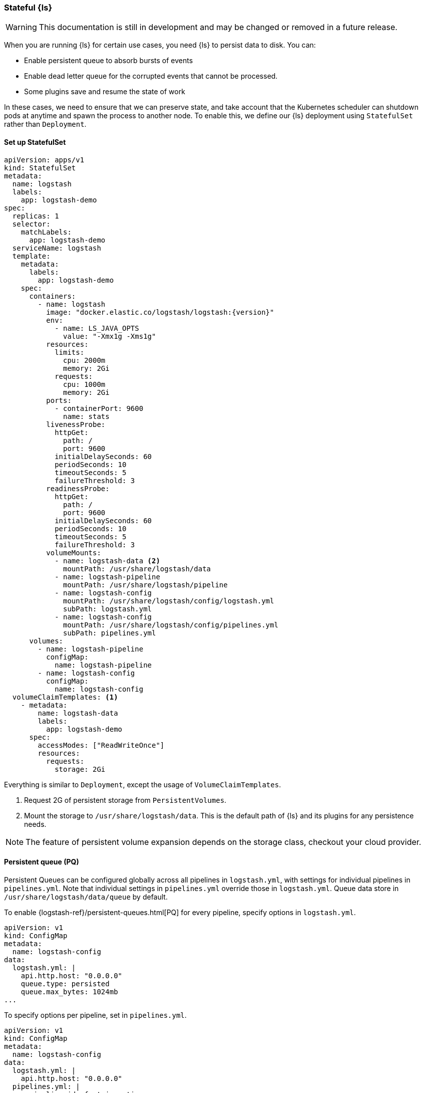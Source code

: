 [[ls-k8s-persistent-storage]]
=== Stateful {ls}

WARNING: This documentation is still in development and may be changed or removed in a future release.

When you are running {ls} for certain use cases, you need {ls} to persist data to disk. You can:

- Enable persistent queue to absorb bursts of events 
- Enable dead letter queue for the corrupted events that cannot be processed.
- Some plugins save and resume the state of work

In these cases, we need to ensure that we can preserve state, and take account that the Kubernetes scheduler can shutdown pods at anytime and spawn the process to another node. To enable this, we define our {ls} deployment using `StatefulSet` rather than `Deployment`.

[[persistent-storage-statefulset]]
==== Set up StatefulSet

[source,yaml]
--
apiVersion: apps/v1
kind: StatefulSet
metadata:
  name: logstash
  labels:
    app: logstash-demo
spec:
  replicas: 1
  selector:
    matchLabels:
      app: logstash-demo
  serviceName: logstash
  template:
    metadata:
      labels:
        app: logstash-demo
    spec:
      containers:
        - name: logstash
          image: "docker.elastic.co/logstash/logstash:{version}"
          env:
            - name: LS_JAVA_OPTS
              value: "-Xmx1g -Xms1g"
          resources:
            limits:
              cpu: 2000m
              memory: 2Gi
            requests:
              cpu: 1000m
              memory: 2Gi
          ports:
            - containerPort: 9600
              name: stats
          livenessProbe:
            httpGet:
              path: /
              port: 9600
            initialDelaySeconds: 60
            periodSeconds: 10
            timeoutSeconds: 5
            failureThreshold: 3
          readinessProbe:
            httpGet:
              path: /
              port: 9600
            initialDelaySeconds: 60
            periodSeconds: 10
            timeoutSeconds: 5
            failureThreshold: 3
          volumeMounts:
            - name: logstash-data <2>
              mountPath: /usr/share/logstash/data
            - name: logstash-pipeline
              mountPath: /usr/share/logstash/pipeline
            - name: logstash-config
              mountPath: /usr/share/logstash/config/logstash.yml
              subPath: logstash.yml
            - name: logstash-config
              mountPath: /usr/share/logstash/config/pipelines.yml
              subPath: pipelines.yml
      volumes:
        - name: logstash-pipeline
          configMap:
            name: logstash-pipeline
        - name: logstash-config
          configMap:
            name: logstash-config
  volumeClaimTemplates: <1>
    - metadata:
        name: logstash-data
        labels:
          app: logstash-demo
      spec:
        accessModes: ["ReadWriteOnce"]
        resources:
          requests:
            storage: 2Gi
--

Everything is similar to `Deployment`, except the usage of `VolumeClaimTemplates`.

<1> Request 2G of persistent storage from `PersistentVolumes`.

<2> Mount the storage to `/usr/share/logstash/data`. This is the default path of {ls} and its plugins for any persistence needs.

NOTE: The feature of persistent volume expansion depends on the storage class, checkout your cloud provider.

[[persistent-storage-pq]]
==== Persistent queue (PQ)
Persistent Queues can be configured globally across all pipelines in `logstash.yml`, with settings for individual pipelines in `pipelines.yml`. Note that individual settings in `pipelines.yml` override those in `logstash.yml`. Queue data store in `/usr/share/logstash/data/queue` by default.

To enable {logstash-ref}/persistent-queues.html[PQ] for every pipeline, specify options in `logstash.yml`. 

[source,yaml]
--
apiVersion: v1
kind: ConfigMap
metadata:
  name: logstash-config
data:
  logstash.yml: |
    api.http.host: "0.0.0.0"
    queue.type: persisted
    queue.max_bytes: 1024mb
...
--

To specify options per pipeline, set in `pipelines.yml`.

[source,yaml]
--
apiVersion: v1
kind: ConfigMap
metadata:
  name: logstash-config
data:
  logstash.yml: |
    api.http.host: "0.0.0.0"
  pipelines.yml: |
    - pipeline.id: fast_ingestion
      path.config: "/usr/share/logstash/pipeline/fast.conf"
      queue.type: persisted
      queue.max_bytes: 1024mb
    - pipeline.id: slow_ingestion
      path.config: "/usr/share/logstash/pipeline/slow.conf"
      queue.type: persisted
      queue.max_bytes: 2048mb
--

[[persistent-storage-dlq]]
==== Dead letter queue (DLQ)

To enable {logstash-ref}/dead-letter-queues.html[dead letter queue], specify options in `logstash.yml`. The default path of DLQ is `/usr/share/logstash/data/dead_letter_queue`.

[source,yaml]
--
apiVersion: v1
kind: ConfigMap
metadata:
  name: logstash-config
data:
  logstash.yml: |
    api.http.host: "0.0.0.0"
    dead_letter_queue.enable: true <1>
  pipelines.yml: |
    - pipeline.id: main <2>
      path.config: "/usr/share/logstash/pipeline/main.conf"
    - pipeline.id: dlq <3>
      path.config: "/usr/share/logstash/pipeline/dlq.conf"
--

<1> Enable DLQ for all pipelines that use {logstash-ref}/plugins-outputs-elasticsearch.html[elasticsearch output plugin]

<2> The `main` pipeline sends failed events to DLQ. Checkout the pipeline definition in the next section.

<3> The `dlq` pipeline should consume events from the DLQ, fix errors and re-send events to {es}. Checkout the pipeline definition in the next section.

[source,yaml]
--
apiVersion: v1
kind: ConfigMap
metadata:
  name: logstash-pipeline
data:
  main.conf: | <1>
    input {
      exec {
        command => "uptime"
        interval => 5
      }
    }
    output {
      elasticsearch { 
        hosts => ["https://hostname.cloud.es.io:9200"]
        index => "uptime-%{+YYYY.MM.dd}"
        user => 'elastic'
        password => 'changeme'
      }
    }
  dlq.conf: | <2>
    input {
      dead_letter_queue {
        path => "/usr/share/logstash/data/dead_letter_queue"
        commit_offsets => true
        pipeline_id => "main"
      }
    }
    filter {
        # Do your fix here
    }
    output {
      elasticsearch { 
        hosts => ["https://hostname.cloud.es.io:9200"]
        index => "dlq-%{+YYYY.MM.dd}"
        user => 'elastic'
        password => 'changeme'
      }
    }
--

<1> An example pipeline that tries to send events to a closed index in {es}. To test this functionality manually, use {ref}/indices-close.html[_close] API to close the index.

<2> This pipeline use {logstash-ref}/plugins-inputs-dead_letter_queue.html[dead_letter_queue input plugin] to consume DLQ events. This example sends to a different index, but you can add filter plugins to fix other types of error causing fail insertion, such as mapping errors.

[[persistent-storage-plugins]]
==== Plugins that require local storage to track work done
Many Logstash plugins are stateful, and need to use persistent storage to track the current state of the work that they are doing. 

Logstash plugins that are stateful will typically have some kind of `path` that needs to be configured, such as `sincedb_path` or `last_run_metadata_path`

Here is the list of popular plugins that will require persistent storage, and the use of a `StatefulSet` with `VolumeClaimTemplates`, checkout <<persistent-storage-statefulset>>.

[cols="<,<",options="header",]
|=======================================================================
|Plugin |Settings
|logstash-codec-netflow| {logstash-ref}/plugins-codecs-netflow.html#plugins-codecs-netflow-cache_save_path[cache_save_path]
|logstash-inputs-couchdb_changes| {logstash-ref}/plugins-inputs-couchdb_changes.html#plugins-inputs-couchdb_changes-sequence_path[sequence_path]
|logstash-input-dead_letter_queue| {logstash-ref}/plugins-inputs-dead_letter_queue.html#plugins-inputs-dead_letter_queue-sincedb_path[sincedb_path]
|logstash-input-file| {logstash-ref}/plugins-inputs-file.html#plugins-inputs-file-file_completed_log_path[file_completed_log_path], {logstash-ref}/plugins-inputs-file.html#plugins-inputs-file-sincedb_path[sincedb_path]
|logstash-input-google_cloud_storage| {logstash-ref}/plugins-inputs-google_cloud_storage.html#plugins-inputs-google_cloud_storage-processed_db_path[processed_db_path]
|logstash-input-imap| {logstash-ref}/plugins-inputs-imap.html#plugins-inputs-imap-sincedb_path[sincedb_path]
|logstash-input-jdbc| {logstash-ref}/plugins-inputs-jdbc.html#plugins-inputs-jdbc-last_run_metadata_path[last_run_metadata_path]
|logstash-input-s3| {logstash-ref}/plugins-inputs-s3.html#plugins-inputs-s3-sincedb_path[sincedb_path]
|logstash-filters-aggregate| {logstash-ref}/plugins-filters-aggregate.html#plugins-filters-aggregate-aggregate_maps_path[aggregate_maps_path]
|=======================================================================
